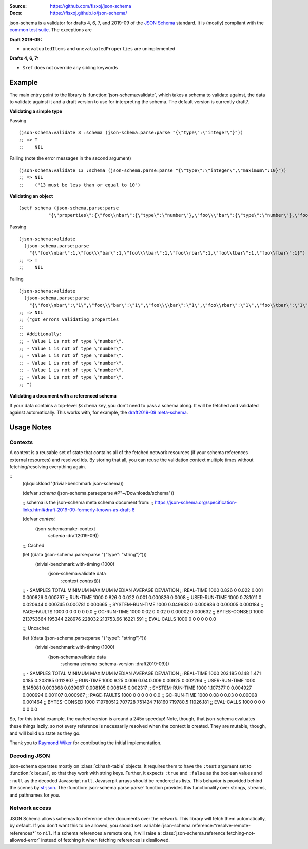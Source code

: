 .. image:: https://travis-ci.org/fisxoj/json-schema.svg?branch=master
   :target: https://travis-ci.org/fisxoj/json-schema
   :alt: Travis CI status badge
.. image:: https://coveralls.io/repos/github/fisxoj/json-schema/badge.svg?branch=master
   :target: https://coveralls.io/github/fisxoj/json-schema?branch=master
   :alt: Coveralls status badge
.. image:: https://img.shields.io/badge/Contributor%20Covenant-v1.4%20adopted-ff69b4.svg
   :alt: Contributor Covenant
   :target: CODE_OF_CONDUCT.md


:Source: `https://github.com/fisxoj/json-schema <https://github.com/fisxoj/json-schema>`_
:Docs:  `https://fisxoj.github.io/json-schema/ <https://fisxoj.github.io/json-schema/>`_

json-schema is a validator for drafts 4, 6, 7, and 2019-09 of the `JSON Schema <https://json-schema.org/>`_ standard.  It is (mostly) compliant with the `common test suite <https://github.com/json-schema-org/JSON-Schema-Test-Suite>`_.  The exceptions are

**Draft 2019-09:**

- ``unevaluatedItems`` and ``unevaluatedProperties`` are unimplemented

**Drafts 4, 6, 7:**

- ``$ref`` does not override any sibling keywords

-------
Example
-------

The main entry point to the library is :function:`json-schema:validate`, which takes a schema to validate against, the data to validate against it and a draft version to use for interpreting the schema.  The default version is currently draft7.

**Validating a simple type**

Passing
::

   (json-schema:validate 3 :schema (json-schema.parse:parse "{\"type\":\"integer\"}"))
   ;; => T
   ;;    NIL

Failing (note the error messages in the second argument)
::

   (json-schema:validate 13 :schema (json-schema.parse:parse "{\"type\":\"integer\",\"maximum\":10}"))
   ;; => NIL
   ;;    ("13 must be less than or equal to 10")


**Validating an object**
::

   (setf schema (json-schema.parse:parse
              "{\"properties\":{\"foo\\nbar\":{\"type\":\"number\"},\"foo\\\"bar\":{\"type\":\"number\"},\"foo\\\\bar\":{\"type\":\"number\"},\"foo\\rbar\":{\"type\":\"number\"},\"foo\\tbar\":{\"type\":\"number\"},\"foo\\fbar\":{\"type\":\"number\"}}}"))

Passing
::

   (json-schema:validate
     (json-schema.parse:parse
       "{\"foo\\nbar\":1,\"foo\\\"bar\":1,\"foo\\\\bar\":1,\"foo\\rbar\":1,\"foo\\tbar\":1,\"foo\\fbar\":1}") :schema schema)
   ;; => T
   ;;    NIL

Failing
::

   (json-schema:validate
     (json-schema.parse:parse
       "{\"foo\\nbar\":\"1\",\"foo\\\"bar\":\"1\",\"foo\\\\bar\":\"1\",\"foo\\rbar\":\"1\",\"foo\\tbar\":\"1\",\"foo\\fbar\":\"1\"}") :schema schema)
   ;; => NIL
   ;; ("got errors validating properties
   ;;
   ;; Additionally:
   ;; - Value 1 is not of type \"number\".
   ;; - Value 1 is not of type \"number\".
   ;; - Value 1 is not of type \"number\".
   ;; - Value 1 is not of type \"number\".
   ;; - Value 1 is not of type \"number\".
   ;; - Value 1 is not of type \"number\".
   ;; ")

**Validating a document with a referenced schema**

If your data contains a top-level ``$schema`` key, you don't need to pass a schema along.  It will be fetched and validated against automatically.  This works with, for example, the `draft2019-09 meta-schema <https://json-schema.org/draft/2019-09/schema>`_.

-----------
Usage Notes
-----------

~~~~~~~~
Contexts
~~~~~~~~

A context is a reusable set of state that contains all of the fetched network resources (if your schema references external resources) and resolved ids.  By storing that all, you can reuse the validation context multiple times without fetching/resolving everything again.

::
   (ql:quickload '(trivial-benchmark json-schema))

   (defvar *schema* (json-schema.parse:parse #P"~/Downloads/schema"))

   ;; schema is the json-schema meta schema document from:
   ;; https://json-schema.org/specification-links.html#draft-2019-09-formerly-known-as-draft-8

   (defvar *context*
     (json-schema:make-context
      *schema*
      :draft2019-09))

   ;;; Cached

   (let ((data (json-schema.parse:parse "{\"type\": \"string\"}")))
     (trivial-benchmark:with-timing (1000)
       (json-schema:validate data
                             :context *context*)))

   ;; -                SAMPLES  TOTAL      MINIMUM  MAXIMUM   MEDIAN    AVERAGE    DEVIATION
   ;; REAL-TIME        1000     0.826      0        0.022     0.001     0.000826   0.000797
   ;; RUN-TIME         1000     0.826      0        0.022     0.001     0.000826   0.0008
   ;; USER-RUN-TIME    1000     0.781011   0        0.020644  0.000745  0.000781   0.000665
   ;; SYSTEM-RUN-TIME  1000     0.049933   0        0.000986  0         0.00005    0.000184
   ;; PAGE-FAULTS      1000     0          0        0         0         0          0.0
   ;; GC-RUN-TIME      1000     0.02       0        0.02      0         0.00002    0.000632
   ;; BYTES-CONSED     1000     213753664  195344   228976    228032    213753.66  16221.591
   ;; EVAL-CALLS       1000     0          0        0         0         0          0.0


   ;;; Uncached

   (let ((data (json-schema.parse:parse "{\"type\": \"string\"}")))
     (trivial-benchmark:with-timing (1000)
       (json-schema:validate data
                             :schema *schema*
                             :schema-version :draft2019-09)))

   ;; -                SAMPLES  TOTAL      MINIMUM   MAXIMUM   MEDIAN    AVERAGE   DEVIATION
   ;; REAL-TIME        1000     203.185    0.148     1.471     0.185     0.203185  0.112807
   ;; RUN-TIME         1000     9.25       0.006     0.04      0.009     0.00925   0.002294
   ;; USER-RUN-TIME    1000     8.145081   0.003368  0.039067  0.008105  0.008145  0.002317
   ;; SYSTEM-RUN-TIME  1000     1.107377   0         0.004927  0.000994  0.001107  0.000967
   ;; PAGE-FAULTS      1000     0          0         0         0         0         0.0
   ;; GC-RUN-TIME      1000     0.08       0         0.03      0         0.00008   0.001464
   ;; BYTES-CONSED     1000     719780512  707728    751424    718160    719780.5  11026.181
   ;; EVAL-CALLS       1000     0          0         0         0         0         0.0


So, for this trivial example, the cached version is around a 245x speedup!  Note, though, that json-schema evaluates these things lazily, so not every reference is necessarily resolved when the context is created.  They are mutable, though, and will build up state as they go.

Thank you to `Raymond Wiker <https://github.com/rwiker>`_ for contributing the initial implementation.

~~~~~~~~~~~~~
Decoding JSON
~~~~~~~~~~~~~

json-schema operates mostly on :class:`cl:hash-table` objects.  It requires them to have the ``:test`` argument set to :function:`cl:equal`, so that they work with string keys.  Further, it expects ``:true`` and ``:false`` as the boolean values and ``:null`` as the decoded Javascript ``null``.  Javascrpit arrays should be rendered as lists.  This behavior is provided behind the scenes by `st-json <https://marijnhaverbeke.nl/st-json/>`_.  The :function:`json-schema.parse:parse` function provides this functionality over strings, streams, and pathnames for you.


~~~~~~~~~~~~~~
Network access
~~~~~~~~~~~~~~

JSON Schema allows schemas to reference other documents over the network.  This library will fetch them automatically, by default.  If you don't want this to be allowed, you should set :variable:`json-schema.reference:*resolve-remote-references*` to ``nil``.  If a schema references a remote one, it will raise a :class:`json-schema.reference:fetching-not-allowed-error` instead of fetching it when fetching references is disallowed.
